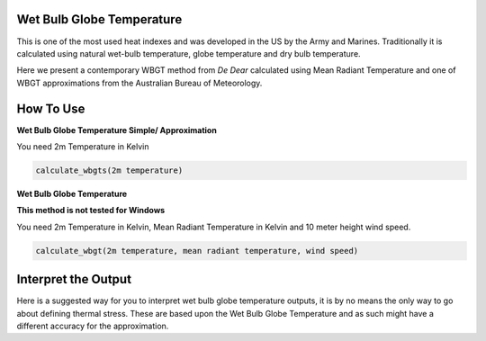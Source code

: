 Wet Bulb Globe Temperature
======================================
This is one of the most used heat indexes and was developed in the US by the Army and Marines.
Traditionally it is calculated using natural wet-bulb temperature, globe temperature and dry bulb temperature.

Here we present a contemporary WBGT method from *De Dear* calculated using Mean Radiant Temperature and one of WBGT
approximations from the Australian Bureau of Meteorology.

How To Use
======================================

**Wet Bulb Globe Temperature Simple/ Approximation**

You need 2m Temperature in Kelvin

.. code-block:: python

   calculate_wbgts(2m temperature)

**Wet Bulb Globe Temperature**

**This method is not tested for Windows**

You need 2m Temperature in Kelvin, Mean Radiant Temperature in Kelvin and 10 meter height wind speed.

.. code-block:: python

   calculate_wbgt(2m temperature, mean radiant temperature, wind speed)

Interpret the Output
======================================

Here is a suggested way for you to interpret wet bulb globe temperature outputs, it is by no means the only way to go about defining thermal stress.
These are based upon the Wet Bulb Globe Temperature and as such might have a different accuracy for the approximation.

.. csv-table:: WBGT Thresholds
   :file: wbgtthresholds.csv
   :header-rows: 1
   :class: longtable
   :widths: 1 1
